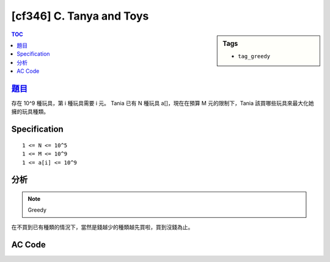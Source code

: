 #####################################
[cf346] C. Tanya and Toys
#####################################

.. sidebar:: Tags

    - ``tag_greedy``

.. contents:: TOC
    :depth: 2

******************************************************
`題目 <http://codeforces.com/contest/659/problem/C>`_
******************************************************

存在 10^9 種玩具，第 i 種玩具需要 i 元。
Tania 已有 N 種玩具 a[]，現在在預算 M 元的限制下，Tania 該買哪些玩具來最大化她擁的玩具種類。

************************
Specification
************************

::

    1 <= N <= 10^5
    1 <= M <= 10^9
    1 <= a[i] <= 10^9

************************
分析
************************

.. note:: Greedy

在不買到已有種類的情況下，當然是錢越少的種類越先買啦，買到沒錢為止。

************************
AC Code
************************

.. code-block:: cpp
    :linenos:

    #include <bits/stdc++.h>
    using namespace std;

    typedef long long ll;

    int main() {
        ios::sync_with_stdio(false);
        cin.tie(0);

        int N, M;
        cin >> N >> M;
        vector<int> a(N, 0);
        for (int i = 0; i < N; i++) {
            cin >> a[i];
        }
        sort(a.begin(), a.end());

        ll cost = 0;
        int idx = 0;
        vector<int> ans;
        for (int i = 1; i <= 1000000000; i++) {
            if (i == a[idx]) {
                idx++;
                continue;
            }

            if (cost + i > M) {
                break;
            }

            cost += i;
            ans.push_back(i);
        }

        cout << ans.size() << "\n";
        for (int i : ans)
            cout << i << " ";
        cout << "\n";

        return 0;
    }
